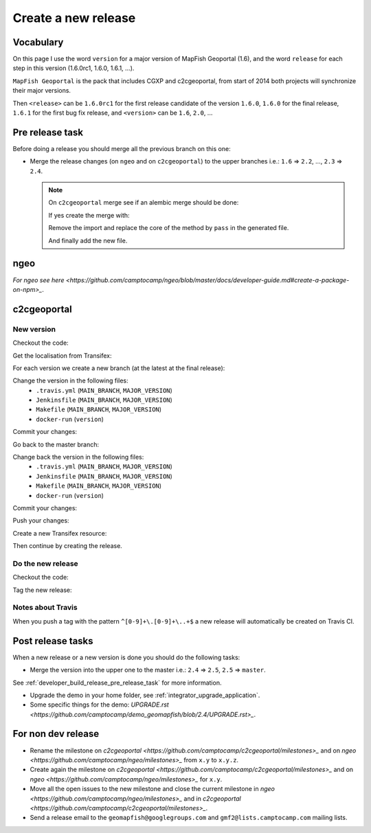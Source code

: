 .. _developer_build_release:

Create a new release
====================

Vocabulary
----------

On this page I use the word ``version`` for a major version of MapFish
Geoportal (1.6), and the word ``release`` for each step in this version
(1.6.0rc1, 1.6.0, 1.6.1, ...).

``MapFish Geoportal`` is the pack that includes CGXP and c2cgeoportal,
from start of 2014 both projects will synchronize their major versions.

Then ``<release>`` can be ``1.6.0rc1`` for the first release candidate
of the version ``1.6.0``, ``1.6.0`` for the final release, ``1.6.1`` for
the first bug fix release, and ``<version>`` can be ``1.6``, ``2.0``, ...

.. _developer_build_release_pre_release_task:

Pre release task
----------------

Before doing a release you should merge all the previous branch on this one:

* Merge the release changes (on ``ngeo`` and on ``c2cgeoportal``)
  to the upper branches i.e.: ``1.6`` => ``2.2``, ..., ``2.3`` => ``2.4``.

  .. note::

     On ``c2cgeoportal`` merge see if an alembic merge should be done:

     .. prompt:: bash

        ./docker-compose-run alembic \
            --config=tests/functional/alembic.ini \
            --name=main heads
        ./docker-compose-run alembic \
            --config=tests/functional/alembic.ini \
            --name=static heads

     If yes create the merge with:

     .. prompt:: bash

        ./docker-compose-run alembic \
            --config=tests/functional/alembic.ini --name=[main|static] \
            merge --message="Merge <src> and <dst> branches" \
            <rev 1> <rev 2>

     Remove the import and replace the core of the method by ``pass`` in the generated file.

     And finally add the new file.

ngeo
----

`For ngeo see here <https://github.com/camptocamp/ngeo/blob/master/docs/developer-guide.md#create-a-package-on-npm>_`.

c2cgeoportal
------------

New version
~~~~~~~~~~~

Checkout the code:

.. prompt:: bash

    git fetch
    git checkout master
    git reset --hard origin/master

Get the localisation from Transifex:

.. prompt:: bash

    docker build --tag=camptocamp/geomapfish-build-dev docker/build
    ./docker-run make transifex-get

For each version we create a new branch (at the latest at the final release):

.. prompt:: bash

    git checkout -b <version>
    git push origin <version>

Change the version in the following files:
 * ``.travis.yml`` (``MAIN_BRANCH``, ``MAJOR_VERSION``)
 * ``Jenkinsfile`` (``MAIN_BRANCH``, ``MAJOR_VERSION``)
 * ``Makefile`` (``MAIN_BRANCH``, ``MAJOR_VERSION``)
 * ``docker-run`` (``version``)

Commit your changes:

.. prompt:: bash

    git add .travis.yml Jenkinsfile Makefile docker-run
    git commit -m "Create the version <version> branch"

Go back to the master branch:

.. prompt:: bash

    git checkout master
    git merge <version>

Change back the version in the following files:
 * ``.travis.yml`` (``MAIN_BRANCH``, ``MAJOR_VERSION``)
 * ``Jenkinsfile`` (``MAIN_BRANCH``, ``MAJOR_VERSION``)
 * ``Makefile`` (``MAIN_BRANCH``, ``MAJOR_VERSION``)
 * ``docker-run`` (``version``)

Commit your changes:

.. prompt:: bash

    git add .travis.yml Jenkinsfile Makefile docker-run
    git commit -m "Start version <version + 1>"

Push your changes:

.. prompt:: bash

    git push origin <version> master

Create a new Transifex resource:

.. prompt:: bash

    rm .tx/config
    ./docker-run rm /build/c2ctemplate-cache.yaml
    ./docker-run make transifex-init

Then continue by creating the release.

Do the new release
~~~~~~~~~~~~~~~~~~

Checkout the code:

.. prompt:: bash

    git fetch
    git checkout <version>
    git reset --hard origin/<version>

Tag the new release:

.. prompt:: bash

    git tag <release>
    git push origin <release>

Notes about Travis
~~~~~~~~~~~~~~~~~~

When you push a tag with the pattern ``^[0-9]+\.[0-9]+\..+$``
a new release will automatically be created on Travis CI.

Post release tasks
------------------

When a new release or a new version is done you should do the following tasks:

* Merge the version into the upper one to the master i.e.: ``2.4`` => ``2.5``, ``2.5`` => ``master``.

See :ref:`developer_build_release_pre_release_task` for more information.

* Upgrade the demo in your home folder, see :ref:`integrator_upgrade_application`.
* Some specific things for the demo:
  `UPGRADE.rst <https://github.com/camptocamp/demo_geomapfish/blob/2.4/UPGRADE.rst>_`.

For non dev release
-------------------

* Rename the milestone on `c2cgeoportal <https://github.com/camptocamp/c2cgeoportal/milestones>_`
  and on `ngeo <https://github.com/camptocamp/ngeo/milestones>_` from ``x.y`` to ``x.y.z``.
* Create again the milestone on `c2cgeoportal <https://github.com/camptocamp/c2cgeoportal/milestones>_`
  and on `ngeo <https://github.com/camptocamp/ngeo/milestones>_` for ``x.y``.
* Move all the open issues to the new milestone and close the current milestone
  in `ngeo <https://github.com/camptocamp/ngeo/milestones>_`
  and in `c2cgeoportal <https://github.com/camptocamp/c2cgeoportal/milestones>_`.
* Send a release email to the ``geomapfish@googlegroups.com``
  and ``gmf2@lists.camptocamp.com`` mailing lists.
